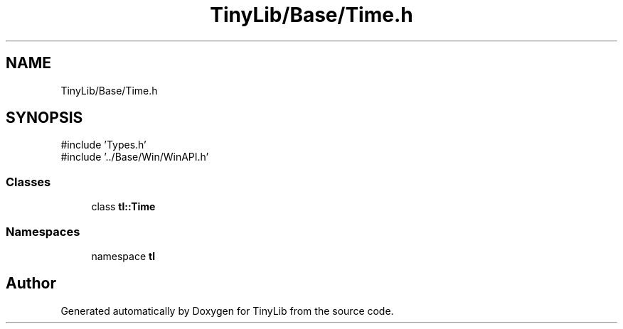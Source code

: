 .TH "TinyLib/Base/Time.h" 3 "Version 0.1.0" "TinyLib" \" -*- nroff -*-
.ad l
.nh
.SH NAME
TinyLib/Base/Time.h
.SH SYNOPSIS
.br
.PP
\fR#include 'Types\&.h'\fP
.br
\fR#include '\&.\&./Base/Win/WinAPI\&.h'\fP
.br

.SS "Classes"

.in +1c
.ti -1c
.RI "class \fBtl::Time\fP"
.br
.in -1c
.SS "Namespaces"

.in +1c
.ti -1c
.RI "namespace \fBtl\fP"
.br
.in -1c
.SH "Author"
.PP 
Generated automatically by Doxygen for TinyLib from the source code\&.
